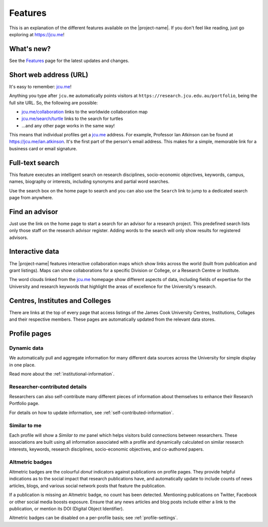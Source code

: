 Features
========

This is an explanation of the different features available on the
|project-name|.  If you don't feel like reading, just go exploring at
https://jcu.me!

What's new?
-----------

See the `Features <https://jcu.me/features>`_ page for the latest updates and
changes.

Short web address (URL)
-----------------------

It's easy to remember: `jcu.me`_!

Anything you type after ``jcu.me`` automatically points visitors at
``https://research.jcu.edu.au/portfolio``, being the full site URL.  So, the
following are possible:

* `jcu.me/collaboration <https://jcu.me/collaboration>`_ links to the
  worldwide collaboration map
* `jcu.me/search/turtle <https://jcu.me/search/turtle>`_ links to the
  search for turtles
* ...and any other page works in the same way!

This means that individual profiles get a `jcu.me`_ address. For example,
Professor Ian Atkinson can be found at `https://jcu.me/ian.atkinson
<https://jcu.me/ian.atkinson>`_.  It's the first part of the person's email
address.  This makes for a simple, memorable link for a business card or email
signature.

.. _search:

Full-text search
----------------

.. image:: ./images/search.png
   :width: 50%
   :alt: Search interface

This feature executes an intelligent search on research disciplines,
socio-economic objectives, keywords, campus, names, biography or interests,
including synonyms and partial word searches.

Use the search box on the home page to search and you can also use the
``Search`` link to jump to a dedicated search page from anywhere.


Find an advisor
---------------

Just use the link on the home page to start a search for an advisor for a
research project.  This predefined search lists only those staff on the
research advisor register. Adding words to the search will only show results
for registered advisors.

Interactive data
----------------

.. image:: ./images/collaboration-map.jpg
   :width: 50%

The |project-name| features interactive collaboration maps which show links
across the world (built from publication and grant listings).  Maps can show
collaborations for a specific Division or College, or a Research Centre or
Institute.

.. image:: ./images/word-cloud.jpg
   :width: 50%

The word clouds linked from the `jcu.me`_ homepage show different aspects of
data, including fields of expertise for the University and research keywords
that highlight the areas of excellence for the University's research.

Centres, Institutes and Colleges
--------------------------------

.. image:: images/college-listing.png
   :width: 50%

There are links at the top of every page that access listings of the James
Cook University Centres, Institutions, Collages and their respective members.
These pages are automatically updated from the relevant data stores.

Profile pages
-------------

Dynamic data
~~~~~~~~~~~~

We automatically pull and aggregate information for many different data
sources across the University for simple display in one place.

Read more about the :ref:`institutional-information`.


Researcher-contributed details
~~~~~~~~~~~~~~~~~~~~~~~~~~~~~~

Researchers can also self-contribute many different pieces of information
about themselves to enhance their Research Portfolio page.

For details on how to update information, see
:ref:`self-contributed-information`.

Similar to me
~~~~~~~~~~~~~

.. image:: ./images/similar-to-me.png

Each profile will show a *Similar to me* panel which helps visitors build
connections between researchers.  These associations are built using all
information associated with a profile and dynamically calculated on similar
research interests, keywords, research disciplines, socio-economic objectives,
and co-authored papers.

Altmetric badges
~~~~~~~~~~~~~~~~

Altmetric badges are the colourful *donut* indicators against publications on
profile pages.  They provide helpful indications as to the social impact that
research publications have, and automatically update to include counts of news
articles, blogs, and various social network posts that feature the
publication.

.. image:: ./images/altmetric-badges.png
   :scale: 50%
   :alt: Altmetric badges on a profile page
   :align: center

If a publication is missing an Altmetric badge, no count has been detected.
Mentioning publications on Twitter, Facebook or other social media boosts
exposure.  Ensure that any news articles and blog posts include either a link
to the publication, or mention its DOI (Digital Object Identifier).

Altmetric badges can be disabled on a per-profile basis; see
:ref:`profile-settings`.


.. _jcu.me: https://jcu.me
